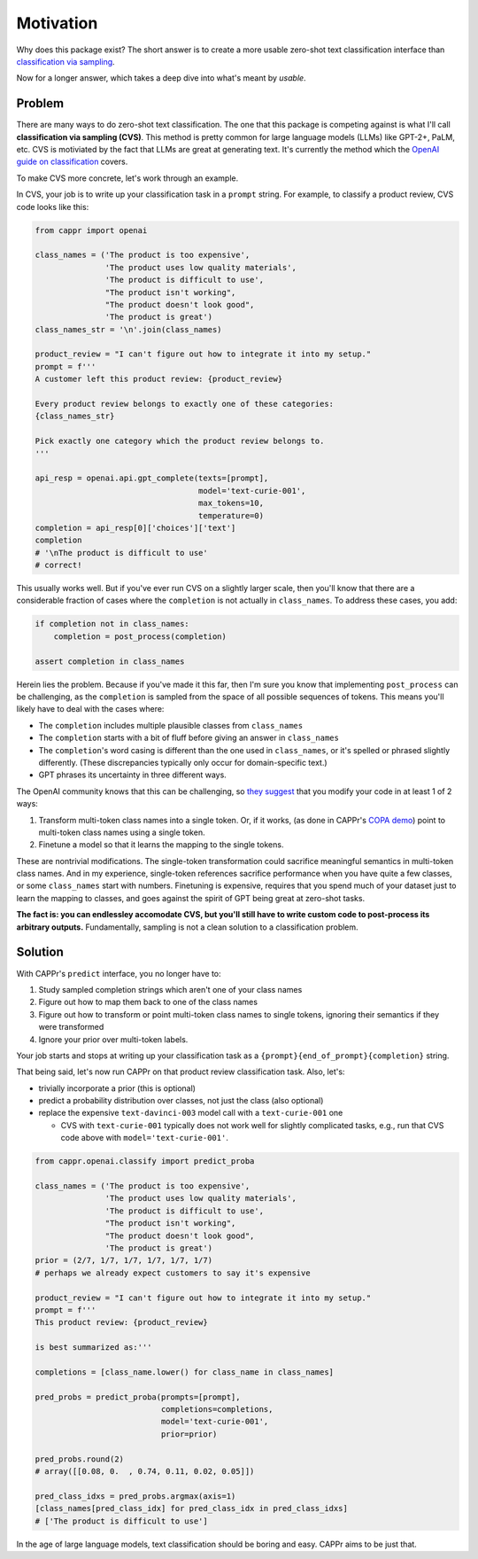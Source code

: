 Motivation
==========

Why does this package exist? The short answer is to create a more usable zero-shot text
classification interface than `classification via sampling`_.

.. _classification via sampling: https://platform.openai.com/docs/guides/completion/classification

Now for a longer answer, which takes a deep dive into what's meant by *usable*.


Problem
-------

There are many ways to do zero-shot text classification. The one that this package is
competing against is what I'll call **classification via sampling (CVS)**. This method
is pretty common for large language models (LLMs) like GPT-2+, PaLM, etc. CVS is
motiviated by the fact that LLMs are great at generating text. It's currently the method
which the `OpenAI guide on classification`_ covers.

.. _OpenAI guide on classification: https://platform.openai.com/docs/guides/completion/classification

To make CVS more concrete, let's work through an example.

In CVS, your job is to write up your classification task in a ``prompt`` string. For
example, to classify a product review, CVS code looks like this:

.. code:: python

   from cappr import openai

   class_names = ('The product is too expensive',
                  'The product uses low quality materials',
                  'The product is difficult to use',
                  "The product isn't working",
                  "The product doesn't look good",
                  'The product is great')
   class_names_str = '\n'.join(class_names)

   product_review = "I can't figure out how to integrate it into my setup."
   prompt = f'''
   A customer left this product review: {product_review}

   Every product review belongs to exactly one of these categories:
   {class_names_str}

   Pick exactly one category which the product review belongs to.
   '''

   api_resp = openai.api.gpt_complete(texts=[prompt],
                                      model='text-curie-001',
                                      max_tokens=10,
                                      temperature=0)
   completion = api_resp[0]['choices']['text']
   completion
   # '\nThe product is difficult to use'
   # correct!

This usually works well. But if you've ever run CVS on a slightly larger scale, then
you'll know that there are a considerable fraction of cases where the ``completion`` is
not actually in ``class_names``. To address these cases, you add:

.. code:: python

   if completion not in class_names:
       completion = post_process(completion)

   assert completion in class_names

Herein lies the problem. Because if you've made it this far, then I'm sure you know that
implementing ``post_process`` can be challenging, as the ``completion`` is sampled from
the space of all possible sequences of tokens. This means you'll likely have to deal
with the cases where:

- The ``completion`` includes multiple plausible classes from ``class_names``

- The ``completion`` starts with a bit of fluff before giving an answer in
  ``class_names``

- The ``completion``\ 's word casing is different than the one used in ``class_names``,
  or it's spelled or phrased slightly differently. (These discrepancies typically only
  occur for domain-specific text.)

- GPT phrases its uncertainty in three different ways.

The OpenAI community knows that this can be challenging, so `they suggest`_ that you
modify your code in at least 1 of 2 ways:

#. Transform multi-token class names into a single token. Or, if it works, (as done in
   CAPPr's `COPA demo`_) point to multi-token class names using a single token.

#. Finetune a model so that it learns the mapping to the single tokens.

.. _they suggest: https://docs.google.com/document/d/1rqj7dkuvl7Byd5KQPUJRxc19BJt8wo0yHNwK84KfU3Q/edit

.. _COPA demo: https://github.com/kddubey/cappr/blob/main/demos/copa.ipynb

These are nontrivial modifications. The single-token transformation could sacrifice
meaningful semantics in multi-token class names. And in my experience, single-token
references sacrifice performance when you have quite a few classes, or some
``class_names`` start with numbers. Finetuning is expensive, requires that you spend
much of your dataset just to learn the mapping to classes, and goes against the spirit
of GPT being great at zero-shot tasks.

**The fact is: you can endlessley accomodate CVS, but you'll still have to write custom
code to post-process its arbitrary outputs.** Fundamentally, sampling is not a clean
solution to a classification problem.


Solution
--------

With CAPPr's ``predict`` interface, you no longer have to:

#. Study sampled completion strings which aren't one of your class names

#. Figure out how to map them back to one of the class names

#. Figure out how to transform or point multi-token class names to single tokens,
   ignoring their semantics if they were transformed

#. Ignore your prior over multi-token labels.

Your job starts and stops at writing up your classification task as a
``{prompt}{end_of_prompt}{completion}`` string.

That being said, let's now run CAPPr on that product review classification task. Also,
let's:

- trivially incorporate a prior (this is optional)

- predict a probability distribution over classes, not just the class (also optional)

- replace the expensive ``text-davinci-003`` model call with a ``text-curie-001`` one

  - CVS with ``text-curie-001`` typically does not work well for slightly complicated
    tasks, e.g., run that CVS code above with ``model='text-curie-001'``\ .

.. code:: python

   from cappr.openai.classify import predict_proba

   class_names = ('The product is too expensive',
                  'The product uses low quality materials',
                  'The product is difficult to use',
                  "The product isn't working",
                  "The product doesn't look good",
                  'The product is great')
   prior = (2/7, 1/7, 1/7, 1/7, 1/7, 1/7)
   # perhaps we already expect customers to say it's expensive

   product_review = "I can't figure out how to integrate it into my setup."
   prompt = f'''
   This product review: {product_review}

   is best summarized as:'''

   completions = [class_name.lower() for class_name in class_names]

   pred_probs = predict_proba(prompts=[prompt],
                              completions=completions,
                              model='text-curie-001',
                              prior=prior)

   pred_probs.round(2)
   # array([[0.08, 0.  , 0.74, 0.11, 0.02, 0.05]])

   pred_class_idxs = pred_probs.argmax(axis=1)
   [class_names[pred_class_idx] for pred_class_idx in pred_class_idxs]
   # ['The product is difficult to use']

In the age of large language models, text classification should be boring and easy.
CAPPr aims to be just that.
